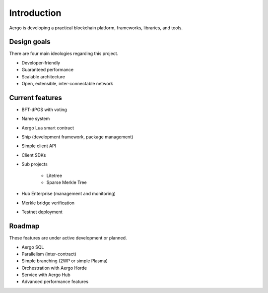 Introduction
============

Aergo is developing a practical blockchain platform, frameworks, libraries, and tools.

Design goals
------------

There are four main ideologies regarding this project.

* Developer-friendly
* Guaranteed performance
* Scalable architecture
* Open, extensible, inter-connectable network

Current features
----------------

* BFT-dPOS with voting
* Name system
* Aergo Lua smart contract
* Ship (development framework, package management)
* Simple client API
* Client SDKs
* Sub projects

    * Litetree
    * Sparse Merkle Tree

* Hub Enterprise (management and monitoring)
* Merkle bridge verification
* Testnet deployment

Roadmap
-------

These features are under active development or planned.

* Aergo SQL
* Parallelism (inter-contract)
* Simple branching (2WP or simple Plasma)
* Orchestration with Aergo Horde
* Service with Aergo Hub
* Advanced performance features

